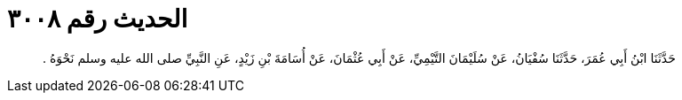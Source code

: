 
= الحديث رقم ٣٠٠٨

[quote.hadith]
حَدَّثَنَا ابْنُ أَبِي عُمَرَ، حَدَّثَنَا سُفْيَانُ، عَنْ سُلَيْمَانَ التَّيْمِيِّ، عَنْ أَبِي عُثْمَانَ، عَنْ أُسَامَةَ بْنِ زَيْدٍ، عَنِ النَّبِيِّ صلى الله عليه وسلم نَحْوَهُ ‏.‏